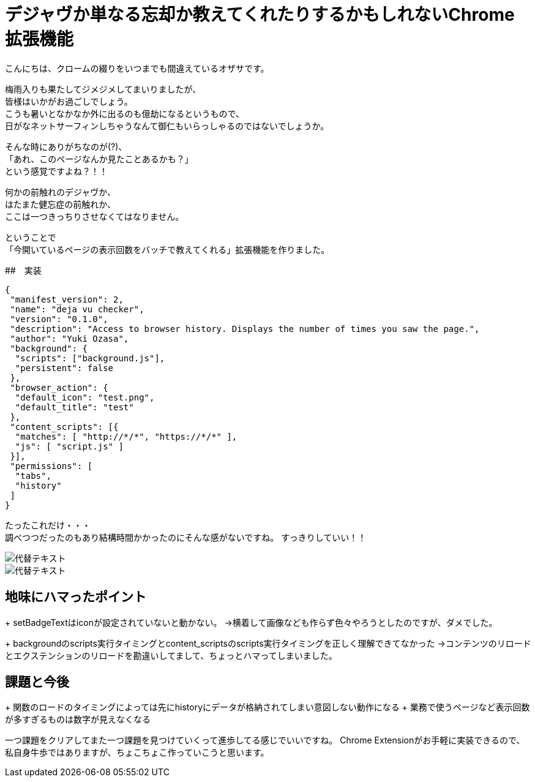 = デジャヴか単なる忘却か教えてくれたりするかもしれないChrome拡張機能
:published_at: 2017-06-19
:hp-alt-title: I-may-tell-me-whether-it-is-a-Deja-vu-or-easy-oblivion-Chrome-extension
:hp-tags: ozasa,Chrome Extension

こんにちは、クロームの綴りをいつまでも間違えているオザサです。

梅雨入りも果たしてジメジメしてまいりましたが、 +
皆様はいかがお過ごしでしょう。 +
こうも暑いとなかなか外に出るのも億劫になるというもので、 +
日がなネットサーフィンしちゃうなんて御仁もいらっしゃるのではないでしょうか。

そんな時にありがちなのが(?)、 +
「あれ、このページなんか見たことあるかも？」 +
という感覚ですよね？！！

何かの前触れのデジャヴか、 +
はたまた健忘症の前触れか、 +
ここは一つきっちりさせなくてはなりません。

ということで +
「今開いているページの表示回数をバッチで教えてくれる」拡張機能を作りました。

##　実装

[source,json]
----
{
 "manifest_version": 2,
 "name": "deja vu checker",
 "version": "0.1.0",
 "description": "Access to browser history. Displays the number of times you saw the page.",
 "author": "Yuki Ozasa",
 "background": {
  "scripts": ["background.js"],
  "persistent": false
 },
 "browser_action": {
  "default_icon": "test.png",
  "default_title": "test"
 },
 "content_scripts": [{
  "matches": [ "http://*/*", "https://*/*" ],
  "js": [ "script.js" ]
 }],
 "permissions": [
  "tabs",
  "history"
 ]
}

----


たったこれだけ・・・ +
調べつつだったのもあり結構時間かかったのにそんな感がないですね。
すっきりしていい！！

image::/images/yagasaki/pp5/libdir.png[代替テキスト]

image::/images/yagasaki/pp5/libdir.png[代替テキスト]


## 地味にハマったポイント
+ setBadgeTextはiconが設定されていないと動かない。
→横着して画像なども作らず色々やろうとしたのですが、ダメでした。

+ backgroundのscripts実行タイミングとcontent_scriptsのscripts実行タイミングを正しく理解できてなかった
→コンテンツのリロードとエクステンションのリロードを勘違いしてまして、ちょっとハマってしまいました。



## 課題と今後
+ 関数のロードのタイミングによっては先にhistoryにデータが格納されてしまい意図しない動作になる
+ 業務で使うページなど表示回数が多すぎるものは数字が見えなくなる

一つ課題をクリアしてまた一つ課題を見つけていくって進歩してる感じでいいですね。
Chrome Extensionがお手軽に実装できるので、私自身牛歩ではありますが、ちょこちょこ作っていこうと思います。